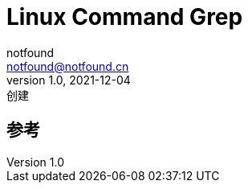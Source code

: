 = Linux Command Grep
notfound <notfound@notfound.cn>
1.0, 2021-12-04: 创建

:page-slug: linux-command-grep
:page-category: linux
:page-draft: true
== 参考
